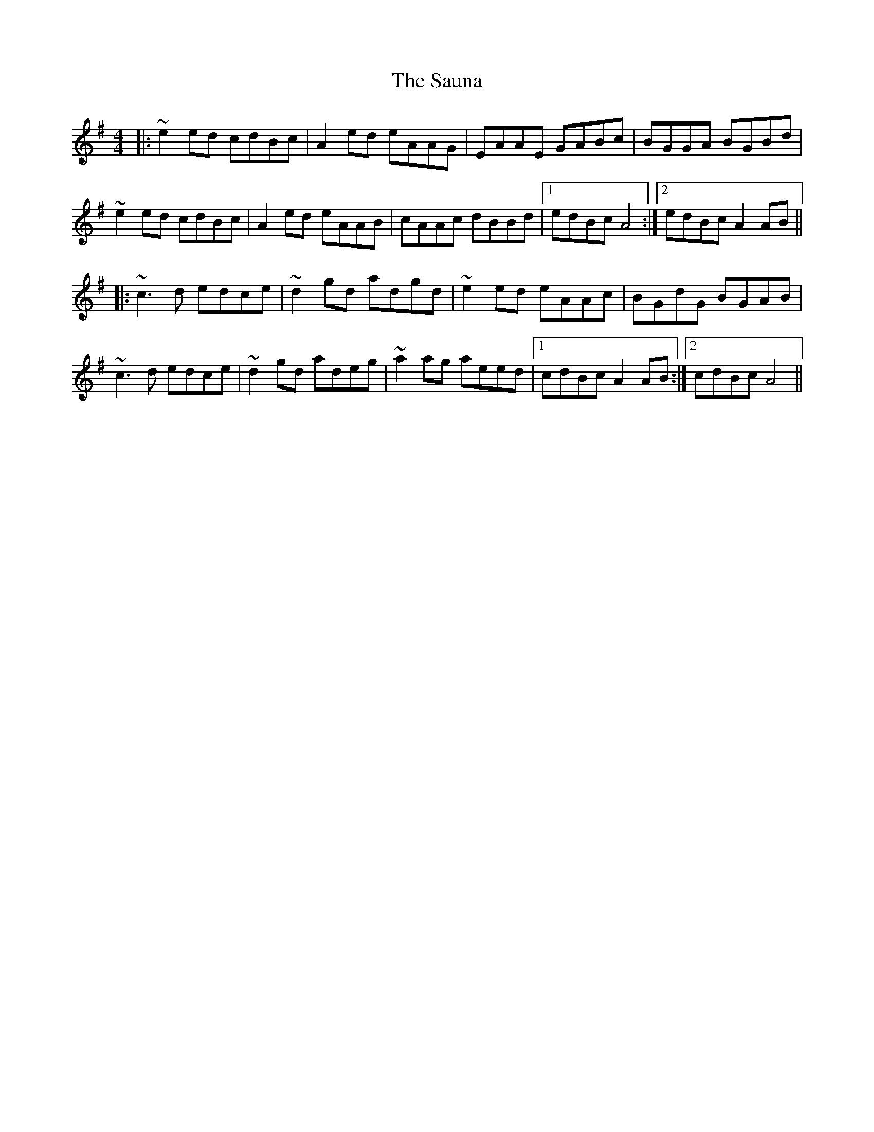 X: 35999
T: Sauna, The
R: reel
M: 4/4
K: Adorian
|:~e2ed cdBc|A2ed eAAG|EAAE GABc|BGGA BGBd|
~e2ed cdBc|A2ed eAAB|cAAc dBBd|1 edBc A4:|2 edBc A2AB||
|:~c3d edce|~d2gd adgd|~e2ed eAAc|BGdG BGAB|
~c3d edce|~d2gd adeg|~a2ag aeed|1 cdBc A2AB:|2 cdBc A4||

